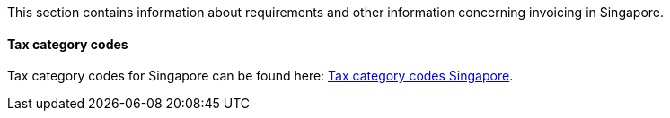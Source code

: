 This section contains information about requirements and other information concerning invoicing in Singapore.

==== Tax category codes

Tax category codes for Singapore can be found here: https://pagero.github.io/puf-code-lists/#_tax_category_codes_singapore[Tax category codes Singapore^].
